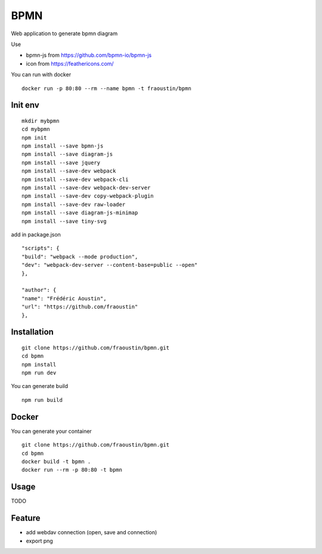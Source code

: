 BPMN
====

Web application to generate bpmn diagram

Use

- bpmn-js from https://github.com/bpmn-io/bpmn-js
- icon from https://feathericons.com/ 

You can run with docker

::

    docker run -p 80:80 --rm --name bpmn -t fraoustin/bpmn 

Init env
--------

::

    mkdir mybpmn
    cd mybpmn
    npm init
    npm install --save bpmn-js
    npm install --save diagram-js
    npm install --save jquery
    npm install --save-dev webpack
    npm install --save-dev webpack-cli
    npm install --save-dev webpack-dev-server
    npm install --save-dev copy-webpack-plugin
    npm install --save-dev raw-loader
    npm install --save diagram-js-minimap
    npm install --save tiny-svg

add in package.json

::

    "scripts": {
    "build": "webpack --mode production",
    "dev": "webpack-dev-server --content-base=public --open"
    },

    "author": {
    "name": "Frédéric Aoustin",
    "url": "https://github.com/fraoustin"
    },


Installation
------------

::

    git clone https://github.com/fraoustin/bpmn.git
    cd bpmn
    npm install
    npm run dev

You can generate build

::

    npm run build

Docker
------

You can generate your container

::

    git clone https://github.com/fraoustin/bpmn.git
    cd bpmn
    docker build -t bpmn .
    docker run --rm -p 80:80 -t bpmn

Usage
-----

TODO

Feature
-------

- add webdav connection (open, save and connection)
- export png

